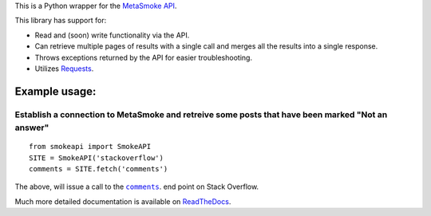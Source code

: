 This is a Python wrapper for the `MetaSmoke API <https://github.com/Charcoal-SE/metasmoke/wiki/API-Documentation>`__.

.. image:: https://travis-ci.org/AWegnerGitHub/smokeapi.svg?branch=master
  :target: https://travis-ci.org/AWegnerGitHub/smokeapi
  :alt: Build Status

.. image:: https://readthedocs.org/projects/smokeapi/badge/?version=latest
  :target: http://smokeapi.readthedocs.io/en/latest/?badge=latest
  :alt: Documentation Status

This library has support for:

-  Read and (soon) write functionality via the API.
-  Can retrieve multiple pages of results with a single call and merges
   all the results into a single response.
-  Throws exceptions returned by the API for easier troubleshooting.
-  Utilizes `Requests <http://docs.python-requests.org/>`__.


Example usage:
==============

Establish a connection to MetaSmoke and retreive some posts that have been marked "Not an answer"
-------------------------------------------------------------------------------------------------

::

    from smokeapi import SmokeAPI
    SITE = SmokeAPI('stackoverflow')
    comments = SITE.fetch('comments')

The above, will issue a call to the
|comments|_. end point on Stack Overflow.

.. |comments| replace:: ``comments``
.. _comments: http://api.stackexchange.com/docs/comments

Much more detailed documentation is available on
`ReadTheDocs <http://smokeapi.readthedocs.io/>`__.